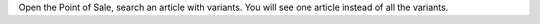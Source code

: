 Open the Point of Sale, search an article with variants.
You will see one article instead of all the variants.
